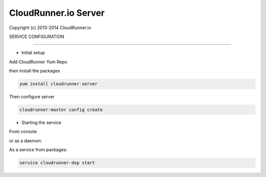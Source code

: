 CloudRunner.io Server
=======================


Copyright (c) 2013-2014 CloudRunner.io

SERVICE CONFIGURATION

-------------------------------

* Initial setup


Add CloudRunner Yum Repo


then install the packages

.. code-block:: bash

    yum install cloudrunner-server


Then configure server

.. code-block:: bash

    cloudrunner-master config create


* Starting the service

From console

.. code-block:: bash
    cloudrunner-dsp run

or as a daemon:

.. code-block:: bash
    cloudrunner-dsp start --pidfile=file.pid


As a service from packages:

.. code-block:: bash

    service cloudrunner-dsp start

